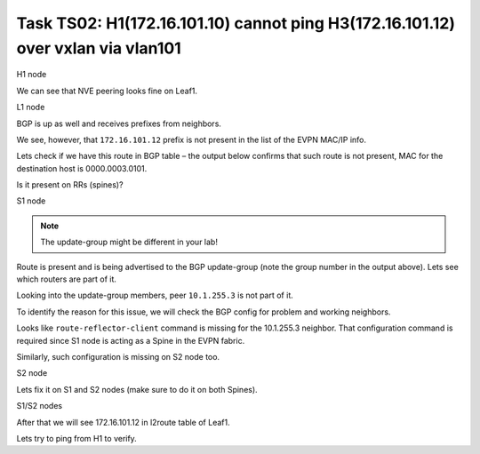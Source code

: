 Task TS02: H1(172.16.101.10) cannot ping H3(172.16.101.12) over vxlan via vlan101
=================================================================================

.. image:: assets/cfg01_topology.png
    :align: center

H1 node 

.. code-block:: console
    :linenos:
    :emphasize-lines: 4,10
    :class: highlight-command highlight-command-13 emphasize-hll emphasize-hll-18

    ts02-H1#ping vrf h1 172.16.101.12
    Type escape sequence to abort.
    Sending 5, 100-byte ICMP Echos to 172.16.101.12, timeout is 2 seconds:
    .....
    Success rate is 0 percent (0/5)

    ts02-H1#ping vrf h1 172.16.101.1 
    Type escape sequence to abort.
    Sending 5, 100-byte ICMP Echos to 172.16.101.1, timeout is 2 seconds:
    !!!!!
    Success rate is 100 percent (5/5), round-trip min/avg/max = 1/1/1 ms

We can see that NVE peering looks fine on Leaf1.

L1 node 

.. code-block:: console
    :linenos:
    :class: highlight-command

    ts02-L1#sh nve peer    
    'M' - MAC entry download flag  'A' - Adjacency download flag
    '4' - IPv4 flag  '6' - IPv6 flag

    Interface  VNI      Type Peer-IP          RMAC/Num_RTs   eVNI     state flags UP time
    nve1       50901    L3CP 10.1.254.4       aabb.cc80.0400 50901      UP  A/M/4 00:00:03
    nve1       50901    L3CP 10.1.254.6       aabb.cc80.0600 50901      UP  A/M/4 00:00:03
    nve1       50901    L3CP 10.1.254.7       aabb.cc80.0700 50901      UP  A/M/4 00:00:03
    nve1       10101    L2CP 10.1.254.4       5              10101      UP   N/A  00:00:03
    nve1       10101    L2CP 10.1.254.6       3              10101      UP   N/A  00:00:03
    nve1       10101    L2CP 10.1.254.7       3              10101      UP   N/A  00:00:03
    nve1       10102    L2CP 10.1.254.4       4              10102      UP   N/A  00:00:03
    nve1       10102    L2CP 10.1.254.6       2              10102      UP   N/A  00:00:03
    nve1       10102    L2CP 10.1.254.7       2              10102      UP   N/A  00:00:03

BGP is up as well and receives prefixes from neighbors.

.. code-block:: console
    :linenos:
    :emphasize-lines: 5,6
    :class: highlight-command highlight-command-13 emphasize-hll-positive

    ts02-L1#sh bgp l2vpn evpn summary 
    BGP router identifier 10.1.255.3, local AS number 65001

    Neighbor        V           AS MsgRcvd MsgSent   TblVer  InQ OutQ Up/Down  State/PfxRcd
    10.1.255.1      4        65001      23      10       44    0    0 00:01:31       23
    10.1.255.2      4        65001      23       9       44    0    0 00:01:26       23

    ts02-L1#sh l2route evpn mac ip | i 101 
    101          0 L2VPN 0000.0001.0101   172.16.101.10                  Et0/0:101
    101          0   BGP 0000.0002.0101   172.16.101.11         V:10101 10.1.254.4
    101          0 L2VPN aabb.cc80.0300    172.16.101.1                    Vl101:0
    101          0   BGP aabb.cc80.0400    172.16.101.1         V:10101 10.1.254.4
    101          0   BGP aabb.cc80.0600    172.16.101.1         V:10101 10.1.254.6
    101          0   BGP aabb.cc80.0700    172.16.101.1         V:10101 10.1.254.7

We see, however, that ``172.16.101.12`` prefix is not present in the list of the EVPN MAC/IP info. 

Lets check if we have this route in BGP table – the output below confirms that such route is not present, MAC for the destination host is 0000.0003.0101.

.. code-block:: console
    :linenos:
    :emphasize-lines: 2
    :class: highlight-command emphasize-hll

    ts02-L1#sh bgp l2vpn evpn route-type 2 0 000000030101 172.16.101.12
    % Network not in table 

Is it present on RRs (spines)?

S1 node 

.. code-block:: console
    :linenos:
    :emphasize-lines: 2,4,5
    :class: highlight-command emphasize-hll-positive

    ts02-S1#sh bgp l2vpn evpn route-type 2 0 000000030101 172.16.101.12
    BGP routing table entry for [2][10.1.255.5:101][0][48][000000030101][32][172.16.101.12]/24, version 61
    Paths: (2 available, best #1, table EVPN-BGP-Table)
    Advertised to update-groups:
        2
    Refresh Epoch 1
    Local
        10.1.254.5 (metric 11) (via default) from 10.1.255.5 (10.1.255.5)
        Origin incomplete, metric 0, localpref 100, valid, internal, best
        EVPN ESI: 00000000000000000000, Label1 10101, Label2 50901
        Extended Community: RT:10:10 RT:65001:101 ENCAP:8
            Router MAC:AABB.CC80.0500
        rx pathid: 0, tx pathid: 0x0
        Updated on Mar 25 2021 20:06:24 CET
    Refresh Epoch 1
    Local, (Received from a RR-client)
        10.1.254.5 (metric 11) (via default) from 10.1.255.2 (10.1.255.2)
        Origin incomplete, metric 0, localpref 100, valid, internal
        EVPN ESI: 00000000000000000000, Label1 10101, Label2 50901
        Extended Community: RT:10:10 RT:65001:101 ENCAP:8
            Router MAC:AABB.CC80.0500
        Originator: 10.1.255.5, Cluster list: 10.1.255.2
        rx pathid: 0, tx pathid: 0
        Updated on Mar 25 2021 20:06:24 CET

.. note::

    The update-group might be different in your lab!

Route is present and is being advertised to the BGP update-group (note the group number in the output above). Lets see which routers are part of it.

.. code-block:: console
    :linenos:
    :emphasize-lines: 14
    :class: highlight-command emphasize-hll

    ts02-S1#sh bgp l2vpn evpn update-group 2 
    BGP version 4 update-group 2, internal, Address Family: L2VPN E-VPN
    BGP Update version : 79/0, messages 0, active RGs: 1
    Route-Reflector Client
    Community attribute sent to this neighbor
    Extended-community attribute sent to this neighbor
    Topology: global, highest version: 79, tail marker: 79
    Format state: Current working (OK, last not in list)
        Refresh blocked (not in list, last not in list)
    Update messages formatted 67, replicated 268, current 0, refresh 0, limit 1000, mss 1460, SSO is disabled
    Number of NLRIs in the update sent: max 2, min 0
    Minimum time between advertisement runs is 0 seconds
    Has 4 members:
        10.1.255.2       10.1.255.4       10.1.255.6       10.1.255.7      

Looking into the update-group members, peer ``10.1.255.3`` is not part of it. 

To identify the reason for this issue, we will check the BGP config for problem and working neighbors.

.. code-block:: console
    :linenos:
    :emphasize-lines: 25
    :class: highlight-command highlight-command-38 emphasize-hll-positive

    ts02-S1#sh bgp l2vpn evpn neighbors 10.1.255.3 | b L2VPN E-VPN
    For address family: L2VPN E-VPN
    Session: 10.1.255.3
    BGP table version 62, neighbor version 62/0
    Output queue size : 0
    Index 2, Advertise bit 1
    2 update-group member
    Community attribute sent to this neighbor
    Extended-community attribute sent to this neighbor
    Slow-peer detection is disabled
    Slow-peer split-update-group dynamic is disabled
    Prefers VxLAN if VTEP is UP else MPLS 
                                    Sent       Rcvd
    Prefix activity:               ----       ----
        Prefixes Current:              21          5 (Consumes 1120 bytes)
        Prefixes Total:                37          9
    <...skip...>

    ts02-S1#sh bgp l2vpn evpn neighbors 10.1.255.4 | b L2VPN E-VPN
    For address family: L2VPN E-VPN
    Session: 10.1.255.4
    BGP table version 62, neighbor version 62/0
    Output queue size : 0
    Index 1, Advertise bit 0
    Route-Reflector Client 
    1 update-group member
    Community attribute sent to this neighbor
    Extended-community attribute sent to this neighbor
    Slow-peer detection is disabled
    Slow-peer split-update-group dynamic is disabled
    Prefers VxLAN if VTEP is UP else MPLS 
                                    Sent       Rcvd
    Prefix activity:               ----       ----
        Prefixes Current:              31          5 (Consumes 1120 bytes)
    <...skip....>

Looks like ``route-reflector-client`` command is missing for the 10.1.255.3 neighbor. That configuration command is required since S1 node is acting as a Spine in the EVPN fabric.

Similarly, such configuration is missing on S2 node too. 

S2 node

.. code-block:: console
    :linenos:
    :class: highlight-command

    ts02-S2#sh bgp l2vpn evpn neighbors 10.1.255.3 | b L2VPN E-VPN
    For address family: L2VPN E-VPN
    Session: 10.1.255.3
    BGP table version 101, neighbor version 101/0
    Output queue size : 0
    Index 1, Advertise bit 0
    1 update-group member
    Community attribute sent to this neighbor
    Extended-community attribute sent to this neighbor
    Slow-peer detection is disabled
    Slow-peer split-update-group dynamic is disabled
    Prefers VxLAN if VTEP is UP else MPLS
                                    Sent       Rcvd
    Prefix activity:               ----       ----
        Prefixes Current:              21          5 (Consumes 1120 bytes)
        Prefixes Total:                54         13
        Implicit Withdraw:             14          0
        Explicit Withdraw:             19          8
        Used as bestpath:             n/a          5
        Used as multipath:            n/a          0
        Used as secondary:            n/a          0

Lets fix it on S1 and S2 nodes (make sure to do it on both Spines).

S1/S2 nodes

.. code-block:: console
    :linenos:
    :class: highlight-command

    conf t
     router bgp 65001
      address-family l2vpn evpn
       neighbor 10.1.255.3 route-reflector-client

After that we will see 172.16.101.12 in l2route table of Leaf1.

.. code-block:: console
    :linenos:
    :class: highlight-command

    ts02-L1#sh l2route evpn mac ip | i 101                             
    101          0 L2VPN 0000.0001.0101   172.16.101.10                  Et0/0:101
    101          0   BGP 0000.0002.0101   172.16.101.11         V:10101 10.1.254.4
    101          0   BGP 0000.0003.0101   172.16.101.12         V:10101 10.1.254.5 
    <...skip....>

Lets try to ping from H1 to verify.

.. code-block:: console
    :linenos:
    :class: highlight-command

    ts02-H1#ping vrf h1 172.16.101.12
    Type escape sequence to abort.
    Sending 5, 100-byte ICMP Echos to 172.16.101.12, timeout is 2 seconds:
    .!!!!
